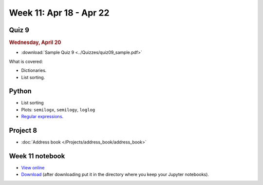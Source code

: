 Week 11: Apr 18 - Apr 22
========================

Quiz 9
~~~~~~~

.. rubric:: Wednesday, April 20

* :download:`Sample Quiz 9 <../Quizzes/quiz09_sample.pdf>`

What is covered:

* Dictionaries.
* List sorting.


Python
~~~~~~

* List sorting
* Plots: ``semilogx``, ``semilogy``, ``loglog``
* `Regular expressions <https://www.debuggex.com/cheatsheet/regex/python>`_.

Project 8
~~~~~~~~~

* :doc:`Address book </Projects/address_book/address_book>`

Week 11 notebook
~~~~~~~~~~~~~~~~

- `View online <../_static/weekly_notebooks/week11_notebook.html>`_
- `Download <../_static/weekly_notebooks/week11_notebook.ipynb>`_ (after downloading put it in the directory where you keep your Jupyter notebooks).